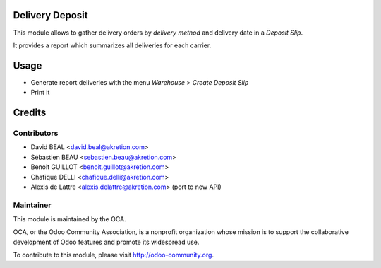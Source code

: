 Delivery Deposit
================

This module allows to gather delivery orders by *delivery method*
and delivery date in a *Deposit Slip*.

It provides a report which summarizes all deliveries for each carrier.

Usage
=====

* Generate report deliveries with the menu *Warehouse* > *Create Deposit Slip*
* Print it

Credits
=======

Contributors
------------

* David BEAL <david.beal@akretion.com>
* Sébastien BEAU <sebastien.beau@akretion.com>
* Benoit GUILLOT <benoit.guillot@akretion.com>
* Chafique DELLI <chafique.delli@akretion.com>
* Alexis de Lattre <alexis.delattre@akretion.com> (port to new API)

Maintainer
----------

.. image:: http://odoo-community.org/logo.png
   :alt: Odoo Community Association
   :target: http://odoo-community.org

This module is maintained by the OCA.

OCA, or the Odoo Community Association, is a nonprofit organization whose mission is to support the collaborative development of Odoo features and promote its widespread use.

To contribute to this module, please visit http://odoo-community.org.


